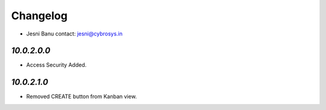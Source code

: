 Changelog
=========
* Jesni Banu        contact: jesni@cybrosys.in

`10.0.2.0.0`
------------
- Access Security Added.


`10.0.2.1.0`
------------
- Removed CREATE button from Kanban view.

